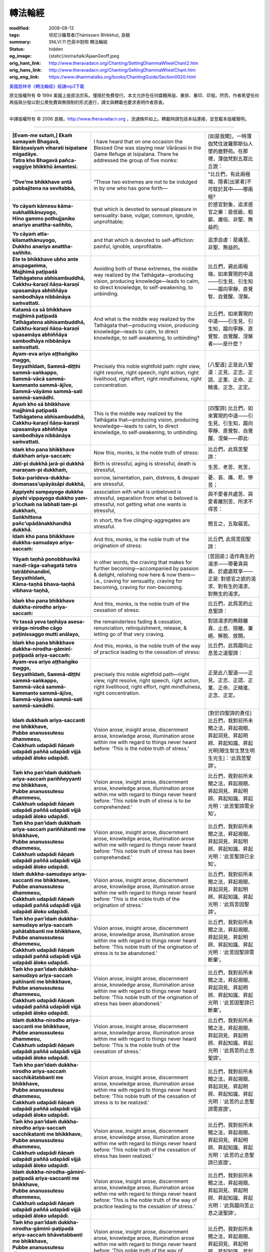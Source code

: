 轉法輪經
========

:modified: 2008-08-13
:tags: 坦尼沙羅尊者(Ṭhānissaro Bhikkhu), 良稹
:summary: SNLVI.11 巴英中對照 轉法輪經
:status: hidden
:og_image: {static}/extra/talk/Ajaan\ Geoff.jpeg
:orig_hant_link: http://www.theravadacn.org/Chanting/SettingDhammaWheelChant2.htm
:orig_hans_link: http://www.theravadacn.org/Chanting/SettingDhammaWheelChant.htm
:orig_eng_link: https://www.dhammatalks.org/books/ChantingGuide/Section0020.html


.. role:: small
   :class: is-size-7


.. raw:: html

   <div class="columns">
     <div class="column has-background-grey-lighter is-two-thirds">

.. raw:: html

   <div class="container has-text-centered">
     SNLVI.11 巴英中對照
     <br>
     <br>
     <p class="title is-2">轉法輪經</p>
     [英譯] 坦尼沙羅尊者
     <br>
     [中譯]良稹
     <br>
     <strong>
       Dhamma-cakkappavattana Sutta
       <br>
       The Discourse on Setting the Wheel of Dhamma in Motion
     </strong>

`美國慈林寺《轉法輪經》經誦mp3下載 <{static}/extra/chanting/23\ Dhamma-cakkappavattana\ Sutta.mp3>`_

.. raw:: html

   </div>

.. raw:: html

   </div>
   <div class="column has-background-light">

原文版權所有 © 1994 美國上座部法宗系。僅限於免費發行。本文允許在任何媒體再版、重排、重印、印發。然而，作者希望任何再版與分發以對公衆免費與無限制的形式進行，譯文與轉載也要求表明作者原衷。

----

中譯版權所有 © 2006 良稹，http://www.theravadacn.org ，流通條件如上。轉載時請包括本站連接，並登載本版權聲明。

.. raw:: html

   </div>
   </div>

----

.. list-table::
   :class: table is-bordered is-striped is-narrow stack-th-td-on-mobile
   :widths: auto

   * - | **[Evam-me sutaṁ,] Ekaṁ samayaṁ Bhagavā,**
       | **Bārāṇasiyaṁ viharati isipatane migadāye.**
       | **Tatra kho Bhagavā pañca-vaggiye bhikkhū āmantesi.**
     - I have heard that on one occasion the Blessed One was staying near Vārāṇasi in the Game Refuge at Isipatana. There he addressed the group of five monks:
     - | [如是我聞]，一時薄伽梵住波羅那斯仙人墜的鹿野苑。在那裡，薄伽梵對五眾比丘說：

   * - **“Dve’me bhikkhave antā pabbajitena na sevitabbā,**
     - “These two extremes are not to be indulged in by one who has gone forth—
     - "比丘們，有此兩極端，隱者[出家者]不可耽於其中——哪兩極?

   * - | **Yo cāyaṁ kāmesu kāma-sukhallikānuyogo,**
       | **Hīno gammo pothujjaniko anariyo anattha-sañhito,**
     - that which is devoted to sensual pleasure in sensuality: base, vulgar, common, ignoble, unprofitable;
     - 於感官對象，追求感官之樂：是低級、粗鄙、庸俗、非聖、無益的;

   * - | **Yo cāyaṁ atta-kilamathānuyogo,**
       | **Dukkho anariyo anattha-sañhito.**
     - and that which is devoted to self-affliction: painful, ignoble, unprofitable.
     - 追求自虐：是痛苦、非聖、無益的。

   * - | **Ete te bhikkhave ubho ante anupagamma,**
       | **Majjhimā paṭipadā Tathāgatena abhisambuddhā,**
       | **Cakkhu-karaṇī ñāṇa-karaṇī upasamāya abhiññāya sambodhāya nibbānāya saṁvattati.**
     - Avoiding both of these extremes, the middle way realized by the Tathāgata—producing vision, producing knowledge—leads to calm, to direct knowledge, to self-awakening, to unbinding.
     - 比丘們，避此兩極端，如來實現的中道——引生見、引生知——趨向寧靜、直覺智、自覺醒、涅槃。

   * - | **Katamā ca sā bhikkhave majjhimā paṭipadā Tathāgatena abhisambuddhā,**
       | **Cakkhu-karaṇī ñāṇa-karaṇī upasamāya abhiññāya sambodhāya nibbānāya saṁvattati.**
     - And what is the middle way realized by the Tathāgata that—producing vision, producing knowledge—leads to calm, to direct knowledge, to self-awakening, to unbinding?
     - 比丘們，如來實現的中道——引生見、引生知，趨向寧靜、直覺智、自覺醒、涅槃者——是什麼？

   * - | **Ayam-eva ariyo aṭṭhaṅgiko maggo,**
       | **Seyyathīdaṁ, Sammā-diṭṭhi sammā-saṅkappo,**
       | **Sammā-vācā sammā-kammanto sammā-ājīvo,**
       | **Sammā-vāyāmo sammā-sati sammā-samādhi.**
     - Precisely this noble eightfold path: right view, right resolve, right speech, right action, right livelihood, right effort, right mindfulness, right concentration.
     - [八聖道] 正是此八聖道：正見、正志、正語、正業、正命、正精進、正念、正定。

   * - | **Ayaṁ kho sā bhikkhave majjhimā paṭipadā Tathāgatena abhisambuddhā,**
       | **Cakkhu-karaṇī ñāṇa-karaṇī upasamāya abhiññāya sambodhāya nibbānāya saṁvattati.**
     - This is the middle way realized by the Tathāgata that—producing vision, producing knowledge—leads to calm, to direct knowledge, to self-awakening, to unbinding.
     - [四聖諦] 比丘們，如來實現的中道——引生見、引生知，趨向寧靜、直覺智、自覺醒、涅槃——即此:

   * - **Idaṁ kho pana bhikkhave dukkhaṁ ariya-saccaṁ:**
     - Now this, monks, is the noble truth of stress:
     - 比丘們，此爲苦聖諦：

   * - **Jāti-pi dukkhā jarā-pi dukkhā maraṇam-pi dukkhaṁ,**
     - Birth is stressful, aging is stressful, death is stressful,
     - 生苦、老苦、死苦，

   * - **Soka-parideva-dukkha-domanass’upāyāsāpi dukkhā,**
     - sorrow, lamentation, pain, distress, & despair are stressful,
     - 憂、哀、痛、悲、慘苦；

   * - **Appiyehi sampayogo dukkho piyehi vippayogo dukkho yam-p’icchaṁ na labhati tam-pi dukkhaṁ,**
     - association with what is unbeloved is stressful, separation from what is beloved is stressful, not getting what one wants is stressful,
     - 與不愛者共處苦、與愛者離別苦、所求不得苦：

   * - **Saṅkhittena pañc’upādānakkhandhā dukkhā.**
     - In short, the five clinging-aggregates are stressful.
     - 簡言之，五取蘊苦。

   * - **Idaṁ kho pana bhikkhave dukkha-samudayo ariya-saccaṁ:**
     - And this, monks, is the noble truth of the origination of stress:
     - 比丘們, 此爲苦因聖諦：

   * - | **Yāyaṁ taṇhā ponobbhavikā nandi-rāga-sahagatā tatra tatrābhinandinī,**
       | **Seyyathīdaṁ,**
       | **Kāma-taṇhā bhava-taṇhā vibhava-taṇhā,**
     - in other words, the craving that makes for further becoming—accompanied by passion & delight, relishing now here & now there—i.e., craving for sensuality, craving for becoming, craving for non-becoming.
     - [苦因是:] 造作再生的渴求——帶著貪與喜、於處處耽享——正是: 對感官之欲的渴求、對有生的渴求、對無生的渴求。

   * - **Idaṁ kho pana bhikkhave dukkha-nirodho ariya-saccaṁ:**
     - And this, monks, is the noble truth of the cessation of stress:
     - 比丘們，此爲苦的止息聖諦：

   * - **Yo tassā yeva taṇhāya asesa-virāga-nirodho cāgo paṭinissaggo mutti anālayo,**
     - the remainderless fading & cessation, renunciation, relinquishment, release, & letting go of that very craving.
     - 對該渴求的無餘離貪、止息、捨離、棄絕、解脫、放開。

   * - **Idaṁ kho pana bhikkhave dukkha-nirodha-gāminī-paṭipadā ariya-saccaṁ:**
     - And this, monks, is the noble truth of the way of practice leading to the cessation of stress:
     - 比丘們，此爲趨向止息苦之道聖諦：

   * - | **Ayam-eva ariyo aṭṭhaṅgiko maggo,**
       | **Seyyathīdaṁ, Sammā-diṭṭhi sammā-saṅkappo,**
       | **Sammā-vācā sammā-kammanto sammā-ājīvo,**
       | **Sammā-vāyāmo sammā-sati sammā-samādhi.**
     - precisely this noble eightfold path—right view, right resolve, right speech, right action, right livelihood, right effort, right mindfulness, right concentration.
     - 正是此八聖道——正見、正志、正語、正業、正命、正精進、正念、正定。

   * - | **Idaṁ dukkhaṁ ariya-saccanti me bhikkhave,**
       | **Pubbe ananussutesu dhammesu,**
       | **Cakkhuṁ udapādi ñāṇaṁ udapādi paññā udapādi vijjā udapādi āloko udapādi.**
     - Vision arose, insight arose, discernment arose, knowledge arose, illumination arose within me with regard to things never heard before: ‘This is the noble truth of stress.’
     - [對於四聖諦的責任] 比丘們，我對前所未聞之法，昇起視眼、昇起洞見、昇起明辨、昇起知識、昇起光明\ :small:`[眼生智生慧生明生光生]`\：‘此爲苦聖諦’。

   * - | **Taṁ kho pan’idaṁ dukkhaṁ ariya-saccaṁ pariññeyyanti me bhikkhave,**
       | **Pubbe ananussutesu dhammesu,**
       | **Cakkhuṁ udapādi ñāṇaṁ udapādi paññā udapādi vijjā udapādi āloko udapādi.**
     - Vision arose, insight arose, discernment arose, knowledge arose, illumination arose within me with regard to things never heard before: ‘This noble truth of stress is to be comprehended.’
     - 比丘們，我對前所未聞之法，昇起視眼、昇起洞見、昇起明辨、昇起知識、昇起光明：‘此苦聖諦需全知’。

   * - | **Taṁ kho pan’idaṁ dukkhaṁ ariya-saccaṁ pariññātanti me bhikkhave,**
       | **Pubbe ananussutesu dhammesu,**
       | **Cakkhuṁ udapādi ñāṇaṁ udapādi paññā udapādi vijjā udapādi āloko udapādi.**
     - Vision arose, insight arose, discernment arose, knowledge arose, illumination arose within me with regard to things never heard before: ‘This noble truth of stress has been comprehended.’
     - 比丘們，我對前所未聞之法，昇起視眼、昇起洞見、昇起明辨、昇起知識、昇起光明：‘此苦聖諦已全知’。

   * - | **Idaṁ dukkha-samudayo ariya-saccanti me bhikkhave,**
       | **Pubbe ananussutesu dhammesu,**
       | **Cakkhuṁ udapādi ñāṇaṁ udapādi paññā udapādi vijjā udapādi āloko udapādi.**
     - Vision arose, insight arose, discernment arose, knowledge arose, illumination arose within me with regard to things never heard before: ‘This is the noble truth of the origination of stress.’
     - 比丘們，我對前所未聞之法，昇起視眼、昇起洞見、昇起明辨、昇起知識、昇起光明：‘此爲苦因聖諦’。

   * - | **Taṁ kho pan’idaṁ dukkha-samudayo ariya-saccaṁ pahātabbanti me bhikkhave,**
       | **Pubbe ananussutesu dhammesu,**
       | **Cakkhuṁ udapādi ñāṇaṁ udapādi paññā udapādi vijjā udapādi āloko udapādi.**
     - Vision arose, insight arose, discernment arose, knowledge arose, illumination arose within me with regard to things never heard before: ‘This noble truth of the origination of stress is to be abandoned.’
     - 比丘們，我對前所未聞之法，昇起視眼、昇起洞見、昇起明辨、昇起知識、昇起光明：‘此苦因聖諦需斷棄’。

   * - | **Taṁ kho pan’idaṁ dukkha-samudayo ariya-saccaṁ pahīnanti me bhikkhave,**
       | **Pubbe ananussutesu dhammesu,**
       | **Cakkhuṁ udapādi ñāṇaṁ udapādi paññā udapādi vijjā udapādi āloko udapādi.**
     - Vision arose, insight arose, discernment arose, knowledge arose, illumination arose within me with regard to things never heard before: ‘This noble truth of the origination of stress has been abandoned.’
     - 比丘們，我對前所未聞之法，昇起視眼、昇起洞見、昇起明辨、昇起知識、昇起光明：‘此苦因聖諦已斷棄’。

   * - | **Idaṁ dukkha-nirodho ariya-saccanti me bhikkhave,**
       | **Pubbe ananussutesu dhammesu,**
       | **Cakkhuṁ udapādi ñāṇaṁ udapādi paññā udapādi vijjā udapādi āloko udapādi.**
     - Vision arose, insight arose, discernment arose, knowledge arose, illumination arose within me with regard to things never heard before: ‘This is the noble truth of the cessation of stress.’
     - 比丘們，我對前所未聞之法，昇起視眼、昇起洞見、昇起明辨、昇起知識、昇起光明：‘此爲苦的止息聖諦’。

   * - | **Taṁ kho pan’idaṁ dukkha-nirodho ariya-saccaṁ sacchikātabbanti me bhikkhave,**
       | **Pubbe ananussutesu dhammesu,**
       | **Cakkhuṁ udapādi ñāṇaṁ udapādi paññā udapādi vijjā udapādi āloko udapādi.**
     - Vision arose, insight arose, discernment arose, knowledge arose, illumination arose within me with regard to things never heard before: ‘This noble truth of the cessation of stress is to be realized.’
     - 比丘們，我對前所未聞之法，昇起視眼、昇起洞見、昇起明辨、昇起知識、昇起光明：‘此苦的止息聖諦需直證’。

   * - | **Taṁ kho pan‘idaṁ dukkha-nirodho ariya-saccaṁ sacchikatanti me bhikkhave,**
       | **Pubbe ananussutesu dhammesu,**
       | **Cakkhuṁ udapādi ñāṇaṁ udapādi paññā udapādi vijjā udapādi āloko udapādi.**
     - Vision arose, insight arose, discernment arose, knowledge arose, illumination arose within me with regard to things never heard before: ‘This noble truth of the cessation of stress has been realized.’
     - 比丘們，我對前所未聞之法，昇起視眼、昇起洞見、昇起明辨、昇起知識、昇起光明：‘此苦的止息聖諦已直證’。

   * - | **Idaṁ dukkha-nirodha-gāminī-paṭipadā ariya-saccanti me bhikkhave,**
       | **Pubbe ananussutesu dhammesu,**
       | **Cakkhuṁ udapādi ñāṇaṁ udapādi paññā udapādi vijjā udapādi āloko udapādi.**
     - Vision arose, insight arose, discernment arose, knowledge arose, illumination arose within me with regard to things never heard before: ‘This is the noble truth of the way of practice leading to the cessation of stress.’
     - 比丘們，我對前所未聞之法，昇起視眼、昇起洞見、昇起明辨、昇起知識、昇起光明：‘此爲趨向苦止息之道聖諦’。

   * - | **Taṁ kho pan‘idaṁ dukkha-nirodha-gāminī-paṭipadā ariya-saccaṁ bhāvetabbanti me bhikkhave,**
       | **Pubbe ananussutesu dhammesu,**
       | **Cakkhuṁ udapādi ñāṇaṁ udapādi paññā udapādi vijjā udapādi āloko udapādi.**
     - Vision arose, insight arose, discernment arose, knowledge arose, illumination arose within me with regard to things never heard before: ‘This noble truth of the way of practice leading to the cessation of stress is to be developed.’
     - 比丘們，我對前所未聞之法，昇起視眼、昇起洞見、昇起明辨、昇起知識、昇起光明：‘此趨向苦止息之道聖諦需修習’。

   * - | **Taṁ kho pan‘idaṁ dukkha-nirodha-gāminī-paṭipadā ariya-saccaṁ bhāvitanti me bhikkhave,**
       | **Pubbe ananussutesu dhammesu,**
       | **Cakkhuṁ udapādi ñāṇaṁ udapādi paññā udapādi vijjā udapādi āloko udapādi.**
     - Vision arose, insight arose, discernment arose, knowledge arose, illumination arose within me with regard to things never heard before: ‘This noble truth of the way of practice leading to the cessation of stress has been developed.’
     - 比丘們，我對前所未聞之法，昇起視眼、昇起洞見、昇起明辨、昇起知識、昇起光明：‘此趨向苦止息之道聖諦已修成’。

   * - | **Yāvakīvañ-ca me bhikkhave imesu catūsu ariya-saccesu,**
       | **Evan-ti-parivaṭṭaṁ dvādas’ākāraṁ yathābhūtaṁ ñāṇa-dassanaṁ na suvisuddhaṁ ahosi,**
       | **N’eva tāvāhaṁ bhikkhave sadevake loke samārake sabrahmake,**
       | **Sassamaṇa-brāhmaṇiyā pajāya sadeva-manussāya,**
       | **Anuttaraṁ sammā-sambodhiṁ abhisambuddho paccaññāsiṁ.**
     - And, monks, as long as this—my three-round, twelve-permutation knowledge & vision concerning these four noble truths as they have come to be—was not pure, I did not claim to have directly awakened to the right self-awakening unexcelled in the cosmos with its devas, Māras, & Brahmās, with its contemplatives & brāhmans, its royalty & common people.
     - [法輪] 比丘們，只要我對此四聖諦之三轉十二相的如實知見尚不純淨，比丘們，我未在有天神摩羅梵天、沙門婆羅門、貴族平民的宇宙間宣稱己直覺此無上正自覺醒。

   * - | **Yato ca kho me bhikkhave imesu catūsu ariya-saccesu,**
       | **Evan-ti-parivaṭṭaṁ dvādas’ākāraṁ yathābhūtaṁ ñāṇa-dassanaṁ suvisuddhaṁ ahosi,**
       | **Athāhaṁ bhikkhave sadevake loke samārake sabrahmake,**
       | **Sassamaṇa-brāhmaṇiyā pajāya sadeva-manussāya,**
       | **Anuttaraṁ sammā-sambodhiṁ abhisambuddho paccaññāsiṁ.**
     - But as soon this—my three-round, twelve-permutation knowledge & vision concerning these four noble truths as they have come to be—was truly pure, then I did claim to have directly awakened to the right self-awakening unexcelled in the cosmos with its devas, Māras, & Brahmās, with its contemplatives & brāhmans, its royalty & commonfolk.
     - 然而，一旦我對此四聖諦之三轉十二相的如實知見真正純淨，比丘們，我即在有天神摩羅梵天、沙門婆羅門、貴族平民的宇宙間宣稱己直覺此無上正自覺醒。

   * - | **Ñāṇañ-ca pana me dassanaṁ udapādi,**
       | **‘Akuppā me vimutti, Ayam-antimā jāti,**
       | **N’atthidāni punabbhavoti.’”**
     - The knowledge & vision arose in me: ‘Unprovoked is my release. This is the last birth. There is now no further becoming.’”
     - 我內心昇起此知見: ‘我的解脫不可動搖。此爲最後一生。今不再有生。’ ”

   * - | **Idam-avoca Bhagavā.**
       | **Attamanā pañca-vaggiyā bhikkhū Bhagavato bhāsitaṁ abhinanduṁ.**
     - That is what the Blessed One said. Gratified, the group of five monks delighted in the Blessed One’s words.
     - [聖僧伽的誕生] 此爲薄伽梵所說。五眾比丘對薄伽梵之說隨喜、心悅。

   * - | **Imasmiñ-ca pana veyyā-karaṇasmiṁ bhaññamāne,**
       | **Āyasmato Koṇḍaññassa virajaṁ vītamalaṁ dhamma-cakkhuṁ udapādi,**
     - And while this explanation was being given, there arose to Ven. Koṇḍañña the dustless, stainless Dhamma eye:
     - 在此解說期間，尊者喬陳如昇起了無塵、無垢的法眼：

   * - **Yaṅ-kiñci samudaya-dhammaṁ sabban-taṁ nirodha-dhammanti.**
     - “Whatever is subject to origination is all subject to cessation.”
     - “凡緣起者，皆趨止息。”\ :small:`[凡緣起之法,皆爲止息之法]`

   * - | **Pavattite ca Bhagavatā dhamma-cakke,**
       | **Bhummā devā saddamanussāvesuṁ,**
     - Now when the Blessed One had set the Wheel of Dhamma in motion, the earth devas cried out:
     - [法輪轉起] 薄伽梵轉法輪之際，地神們大呼:

   * - | **“Etam-Bhagavatā Bārāṇasiyaṁ isipatane migadāye anuttaraṁ dhamma-cakkaṁ pavattitaṁ,**
       | **Appaṭivattiyaṁ samaṇena vā brāhmaṇena vā devena vā mārena vā brahmunā vā kenaci vā lokasminti.”**
     - “At Vārāṇasi, in the Game Refuge at Isipatana, the Blessed One has set in motion the unexcelled Wheel of Dhamma that cannot be stopped by brāhman or contemplative, deva, Māra, Brahmā, or anyone at all in the cosmos.”
     - “在波羅那斯仙人墜的鹿野苑，薄伽梵轉起無上法輪，沙門婆羅門、天神摩羅梵天、宇宙中任何者，皆不能阻止。”

   * - | **Bhummānaṁ devānaṁ saddaṁ sutvā,**
       | **Cātummahārājikā devā saddamanussāvesuṁ.**
     - On hearing the earth devas’ cry, the devas of the Heaven of the Four Kings took up the cry.
     - 聞地神之呼聲，四大王天們大呼。

   * - | **Cātummahārājikānaṁ devānaṁ saddaṁ sutvā,**
       | **Tāvatiṁsā devā saddamanussāvesuṁ.**
     - On hearing the cry of the devas of the Heaven of the Four Kings, the devas of the Heaven of the Thirty-three took up the cry.
     - 聞四大王天之呼聲，三十三天們大呼。

   * - | **Tāvatiṁsānaṁ devānaṁ saddaṁ sutvā,**
       | **Yāmā devā saddamanussāvesuṁ.**
     - On hearing the cry of the devas of the Heaven of the Thirty-three, the Yama devas took up the cry.
     - 聞三十三天之呼聲，夜摩天們大呼。

   * - | **Yāmānaṁ devānaṁ saddaṁ sutvā,**
       | **Tusitā devā saddamanussāvesuṁ.**
     - On hearing the cry of the Yama devas, the Tusita devas took up the cry.
     - 聞夜摩天之呼聲，兜率天們大呼。

   * - | **Tusitānaṁ devānaṁ saddaṁ sutvā,**
       | **Nimmānaratī devā saddamanussāvesuṁ.**
     - On hearing the cry of the Tusita devas, the Nimmanarati devas took up the cry.
     - 聞兜率天之呼聲，化樂天們大呼。

   * - | **Nimmānaratīnaṁ devānaṁ saddaṁ sutvā,**
       | **Paranimmita-vasavattī devā saddamanussāvesuṁ.**
     - On hearing the cry of the Nimmanarati devas, the Paranimmita-vasavatti devas took up the cry.
     - 聞化樂天之呼聲，他化自在天們大呼。

   * - | **Paranimmita-vasavattīnaṁ devānaṁ saddaṁ sutvā,**
       | **Brahma-kāyikā devā saddamanussāvesuṁ,**
     - On hearing the cry of the Paranimmita-vasavatti devas, the devas of Brahmā’s retinue took up the cry:
     - 聞他化自在天之呼聲，梵眾天們大呼:

   * - | **“Etam-Bhagavatā Bārāṇasiyaṁ isipatane migadāye anuttaraṁ dhamma-cakkaṁ pavattitaṁ,**
       | **Appaṭivattiyaṁ samaṇena vā brāhmaṇena vā devena vā mārena vā brahmunā vā kenaci vā lokasminti.”**
     - “At Vārāṇasi, in the Game Refuge at Isipatana, the Blessed One has set in motion the unexcelled Wheel of Dhamma that cannot be stopped by brāhman or contemplative, deva, Māra, Brahmā, or anyone at all in the cosmos.”
     - “在波羅那斯仙人墜的的鹿野苑，薄伽梵轉起無上法輪，沙門婆羅門、天神魔羅梵天、宇宙中任何者，皆不能阻止。”

   * - | **Itiha tena khaṇena tena muhuttena,**
       | **Yāva brahma-lokā saddo abbhuggacchi.**
     - So in that moment, that instant, the cry shot right up to the Brahmā world.
     - 於是，那時刻、那瞬間，呼聲直達梵天界。

   * - | **Ayañ-ca dasa-sahassī loka-dhātu,**
       | **Saṅkampi sampakampi sampavedhi,**
     - And this ten-thousandfold cosmos shivered & quivered & quaked,
     - 此十千宇宙在顫動、抖動、震動，

   * - | **Appamāṇo ca oḷāro obhāso loke pāturahosi,**
       | **Atikkammeva devānaṁ devānubhāvaṁ.**
     - while a great, measureless radiance appeared in the cosmos, surpassing the effulgence of the devas.
     - 一道大無量光出現在宇宙間，勝於天神的燦爛。

   * - | **Atha kho Bhagavā udānaṁ udānesi,**
       | **“Aññāsi vata bho Koṇḍañño,**
       | **Aññāsi vata bho Koṇḍaññoti.”**
     - Then the Blessed One exclaimed: “So you really know, Koṇḍañña? So you really know?”
     - 其時，薄伽梵大聲道: “喬陳如真悟了? 喬陳如真悟了。”

   * - | **Iti h’idaṁ āyasmato Koṇḍaññassa,**
       | **Añña-koṇḍañño’tveva nāmaṁ, ahosīti.**
     - And that is how Ven. Kondañña acquired the name Añña-Koṇḍañña —Koṇḍañña who knows.
     - 故此，尊者喬陳如得名: 阿念-喬陳如\ :small:`[覺悟的喬陳如]`。

